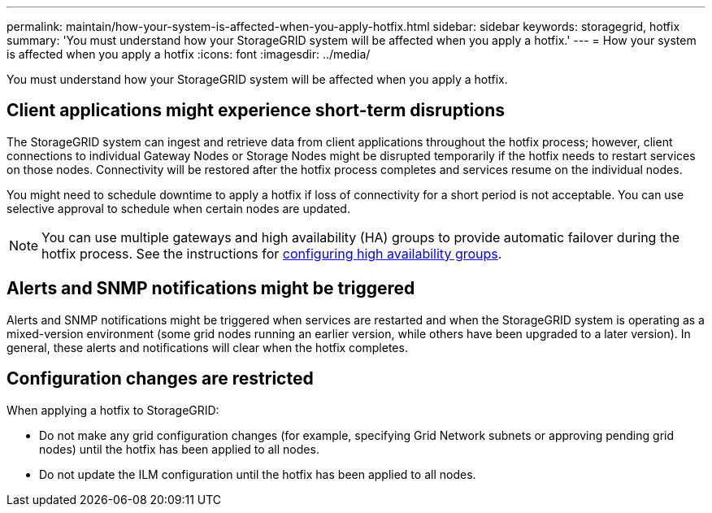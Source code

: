 ---
permalink: maintain/how-your-system-is-affected-when-you-apply-hotfix.html
sidebar: sidebar
keywords: storagegrid, hotfix
summary: 'You must understand how your StorageGRID system will be affected when you apply a hotfix.'
---
= How your system is affected when you apply a hotfix
:icons: font
:imagesdir: ../media/

[.lead]
You must understand how your StorageGRID system will be affected when you apply a hotfix.

== Client applications might experience short-term disruptions

The StorageGRID system can ingest and retrieve data from client applications throughout the hotfix process; however, client connections to individual Gateway Nodes or Storage Nodes might be disrupted temporarily if the hotfix needs to restart services on those nodes. Connectivity will be restored after the hotfix process completes and services resume on the individual nodes.

You might need to schedule downtime to apply a hotfix if loss of connectivity for a short period is not acceptable. You can use selective approval to schedule when certain nodes are updated.

NOTE: You can use multiple gateways and high availability (HA) groups to provide automatic failover during the hotfix process. See the instructions for xref:../admin/configure-high-availability-group.adoc[configuring high availability groups].

== Alerts and SNMP notifications might be triggered

Alerts and SNMP notifications might be triggered when services are restarted and when the StorageGRID system is operating as a mixed-version environment (some grid nodes running an earlier version, while others have been upgraded to a later version). In general, these alerts and notifications will clear when the hotfix completes.

== Configuration changes are restricted

When applying a hotfix to StorageGRID:

* Do not make any grid configuration changes (for example, specifying Grid Network subnets or approving pending grid nodes) until the hotfix has been applied to all nodes.
* Do not update the ILM configuration until the hotfix has been applied to all nodes.
